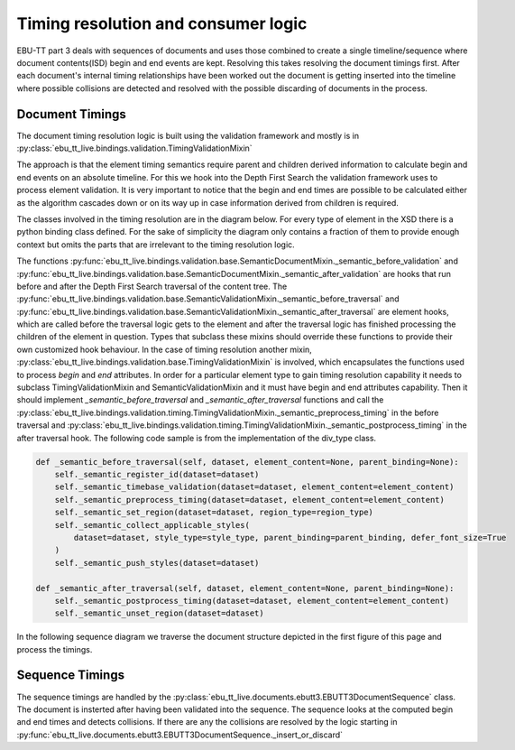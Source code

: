Timing resolution and consumer logic
====================================

EBU-TT part 3 deals with sequences of documents and uses those combined to create a single timeline/sequence where
document contents(ISD) begin and end events are kept. Resolving this takes resolving the document timings first.
After each document's internal timing relationships have been worked out the document is getting inserted into the
timeline where possible collisions are detected and resolved with the possible discarding of documents in the process.

Document Timings
----------------

The document timing resolution logic is built using the validation framework and mostly is in
:py:class:`ebu_tt_live.bindings.validation.TimingValidationMixin`

The approach is that the element timing semantics require parent and children derived information to calculate
begin and end events on an absolute timeline. For this we hook into the Depth First Search the validation framework
uses to process element validation. It is very important to notice that the begin and end times are possible to be
calculated either as the algorithm cascades down or on its way up in case information derived from children is required.

.. graphviz:: dot/dfs.dot

The classes involved in the timing resolution are in the diagram below. For every type of element in the XSD there is
a python binding class defined. For the sake of simplicity the diagram only contains a fraction of them to provide
enough context but omits the parts that are irrelevant to the timing resolution logic.

.. uml:: timing_class_diagram.puml
   :caption: Classes involved in timing resolution (Simplified)

The functions :py:func:`ebu_tt_live.bindings.validation.base.SemanticDocumentMixin._semantic_before_validation` and
:py:func:`ebu_tt_live.bindings.validation.base.SemanticDocumentMixin._semantic_after_validation` are hooks that run
before and after the Depth First Search traversal of the content tree.
The :py:func:`ebu_tt_live.bindings.validation.base.SemanticValidationMixin._semantic_before_traversal` and
:py:func:`ebu_tt_live.bindings.validation.base.SemanticValidationMixin._semantic_after_traversal` are element hooks,
which are called before the traversal logic gets to the element and after the traversal logic has finished processing
the children of the element in question. Types that subclass these mixins should override these functions to provide
their own customized hook behaviour. In the case of timing resolution another mixin,
:py:class:`ebu_tt_live.bindings.validation.base.TimingValidationMixin` is involved, which encapsulates the functions
used to process `begin` and `end` attributes. In order for a particular element type to gain timing resolution
capability it needs to subclass TimingValidationMixin and SemanticValidationMixin and it must have begin and end
attributes capability. Then it should implement `_semantic_before_traversal` and `_semantic_after_traversal` functions
and call the :py:class:`ebu_tt_live.bindings.validation.timing.TimingValidationMixin._semantic_preprocess_timing`
in the before traversal and
:py:class:`ebu_tt_live.bindings.validation.timing.TimingValidationMixin._semantic_postprocess_timing` in the after
traversal hook. The following code sample is from the implementation of the div_type class.

.. code-block:: python

    def _semantic_before_traversal(self, dataset, element_content=None, parent_binding=None):
        self._semantic_register_id(dataset=dataset)
        self._semantic_timebase_validation(dataset=dataset, element_content=element_content)
        self._semantic_preprocess_timing(dataset=dataset, element_content=element_content)
        self._semantic_set_region(dataset=dataset, region_type=region_type)
        self._semantic_collect_applicable_styles(
            dataset=dataset, style_type=style_type, parent_binding=parent_binding, defer_font_size=True
        )
        self._semantic_push_styles(dataset=dataset)

    def _semantic_after_traversal(self, dataset, element_content=None, parent_binding=None):
        self._semantic_postprocess_timing(dataset=dataset, element_content=element_content)
        self._semantic_unset_region(dataset=dataset)

In the following sequence diagram we traverse the document structure depicted in the first figure of this page and
process the timings.

.. uml:: timing_sequence_diagram.puml
   :caption: Timing validation of document tree (head element omitted as it is irrelevant to timing)

Sequence Timings
----------------

The sequence timings are handled by the :py:class:`ebu_tt_live.documents.ebutt3.EBUTT3DocumentSequence` class.
The document is insterted after having been validated into the sequence. The sequence looks at the computed begin and
end times and detects collisions. If there are any the collisions are resolved by the logic starting in
:py:func:`ebu_tt_live.documents.ebutt3.EBUTT3DocumentSequence._insert_or_discard`